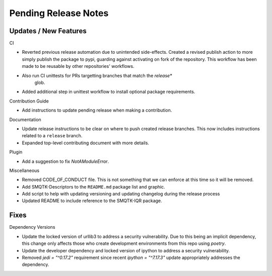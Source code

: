 Pending Release Notes
=====================

Updates / New Features
----------------------

CI

* Reverted previous release automation due to unintended side-effects.
  Created a revised publish action to more simply publish the package to pypi,
  guarding against activating on fork of the repository.
  This workflow has been made to be reusable by other repositories' workflows.

* Also run CI unittests for PRs targetting branches that match the `release*`
    glob.

* Added additional step in unittest workflow to install optional package
  requirements.

Contribution Guide

* Add instructions to update pending release when making a contribution.

Documentation

* Update release instructions to be clear on where to push created release
  branches. This now includes instructions related to a ``release`` branch.

* Expanded top-level contributing document with more details.

Plugin

* Add a suggestion to fix `NotAModuleError`.

Miscellaneous

* Removed CODE_OF_CONDUCT file. This is not something that we can enforce
  at this time so it will be removed.

* Add SMQTK-Descriptors to the ``README.md`` package list and graphic.

* Add script to help with updating versioning and updating changelog during
  the release process

* Updated README to include reference to the SMQTK-IQR package.

Fixes
-----

Dependency Versions

* Update the locked version of urllib3 to address a security vulnerability.
  Due to this being an implicit dependency, this change only affects those who
  create development environments from this repo using `poetry`.

* Update the developer dependency and locked version of ipython to address a
  security vulnerability.

* Removed `jedi = "^0.17.2"` requirement since recent `ipython = "^7.17.3"`
  update appropriately addresses the dependency.
